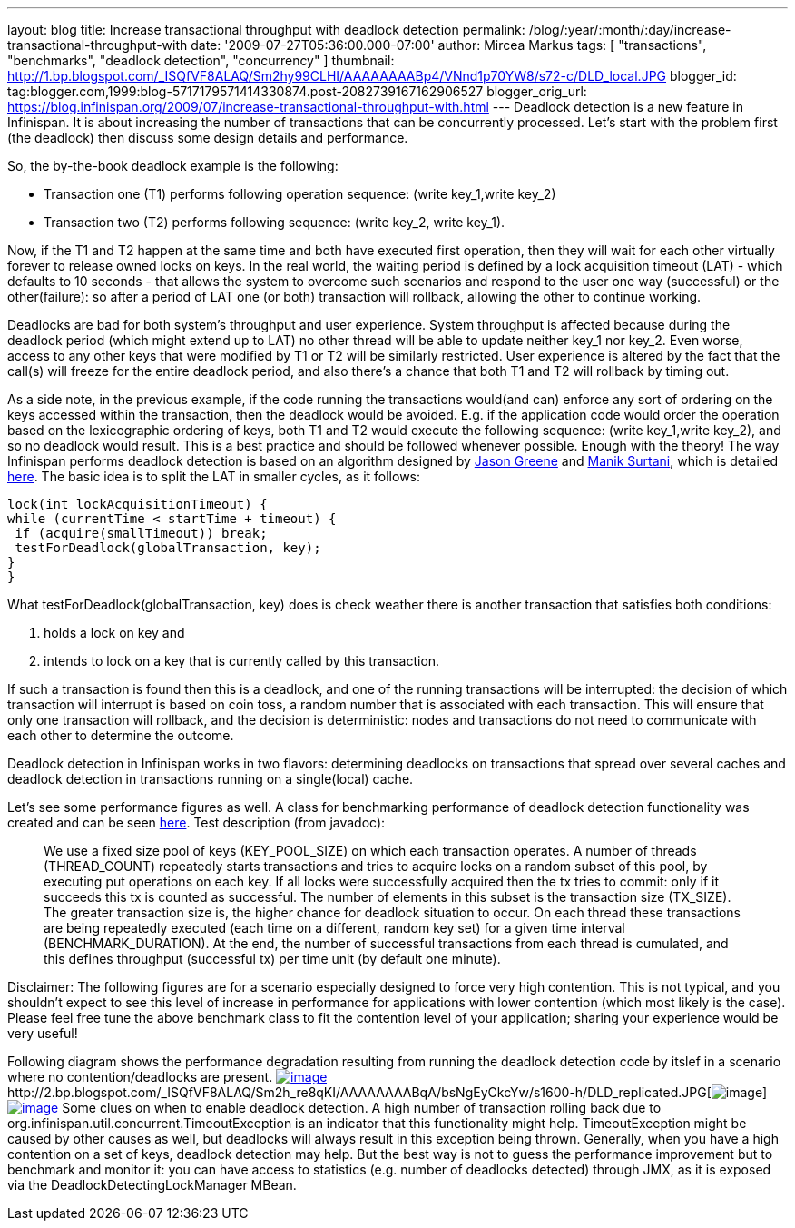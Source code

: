 ---
layout: blog
title: Increase transactional throughput with deadlock detection
permalink: /blog/:year/:month/:day/increase-transactional-throughput-with
date: '2009-07-27T05:36:00.000-07:00'
author: Mircea Markus
tags: [ "transactions", "benchmarks", "deadlock detection", "concurrency" ]
thumbnail: http://1.bp.blogspot.com/_ISQfVF8ALAQ/Sm2hy99CLHI/AAAAAAAABp4/VNnd1p70YW8/s72-c/DLD_local.JPG
blogger_id: tag:blogger.com,1999:blog-5717179571414330874.post-2082739167162906527
blogger_orig_url: https://blog.infinispan.org/2009/07/increase-transactional-throughput-with.html
---
Deadlock detection is a new feature in Infinispan. It is about
increasing the number of transactions that can be concurrently
processed. Let's start with the problem first (the deadlock) then
discuss some design details and performance.

So, the by-the-book deadlock example is the following:

* Transaction one (T1) performs following operation sequence: (write
key_1,write key_2)

* Transaction two (T2) performs following sequence: (write key_2, write
key_1).

Now, if the T1 and T2 happen at the same time and both have executed
first operation, then they will wait for each other virtually forever to
release owned locks on keys. In the real world, the waiting period is
defined by a lock acquisition timeout (LAT) - which defaults to 10
seconds - that allows the system to overcome such scenarios and respond
to the user one way (successful) or the other(failure): so after a
period of LAT one (or both) transaction will rollback, allowing the
other to continue working.

Deadlocks are bad for both system's throughput and user experience.
System throughput is affected because during the deadlock period (which
might extend up to LAT) no other thread will be able to update neither
key_1 nor key_2. Even worse, access to any other keys that were modified
by T1 or T2 will be similarly restricted. User experience is altered by
the fact that the call(s) will freeze for the entire deadlock period,
and also there's a chance that both T1 and T2 will rollback by timing
out.

As a side note, in the previous example, if the code running the
transactions would(and can) enforce any sort of ordering on the keys
accessed within the transaction, then the deadlock would be avoided.
E.g. if the application code would order the operation based on the
lexicographic ordering of keys, both T1 and T2 would execute the
following sequence: (write key_1,write key_2), and so no deadlock would
result. This is a best practice and should be followed whenever
possible.
Enough with the theory! The way Infinispan performs deadlock detection
is based on an algorithm designed by
http://www.jboss.org/community/people/jason.greene%40jboss.com[Jason
Greene] and
http://www.jboss.org/community/people/manik.surtani%40jboss.com[Manik
Surtani], which is detailed
http://www.jboss.org/index.html?module=bb&op=viewtopic&p=4244838#4244838[here].
The basic idea is to split the LAT in smaller cycles, as it follows:

[source,java]
----
lock(int lockAcquisitionTimeout) {
while (currentTime < startTime + timeout) {
 if (acquire(smallTimeout)) break;
 testForDeadlock(globalTransaction, key);
}
}
----


What testForDeadlock(globalTransaction, key) does is check weather there
is another transaction that satisfies both conditions:

. holds a lock on key and
. intends to lock on a key that is currently called by this
transaction.

If such a transaction is found then this is a deadlock, and one of the
running transactions will be interrupted: the decision of which
transaction will interrupt is based on coin toss, a random number that
is associated with each transaction. This will ensure that only one
transaction will rollback, and the decision is deterministic: nodes and
transactions do not need to communicate with each other to determine the
outcome.

Deadlock detection in Infinispan works in two flavors: determining
deadlocks on transactions that spread over several caches and deadlock
detection in transactions running on a single(local) cache.

Let's see some performance figures as well. A class for benchmarking
performance of deadlock detection functionality was created and can be
seen
http://viewvc.jboss.org/cgi-bin/viewvc.cgi/infinispan/trunk/core/src/test/java/org/infinispan/profiling/DeadlockDetectionPerformanceTest.java?view=markup[here].
Test description (from javadoc):

__________________________________________________________________________________________________________________________________________________________________________________________________________________________________________________________________________________________________________________________________________________________________________________________________________________________________________________________________________________________________________________________________________________________________________________________________________________________________________________________________________________________________________________________________________________________________________________________________________________________________________________________________________________

We use a fixed size pool of keys (KEY_POOL_SIZE) on which each
transaction operates. A number of threads (THREAD_COUNT) repeatedly
starts transactions and tries to acquire locks on a random subset of
this pool, by executing put operations on each key. If all locks were
successfully acquired then the tx tries to commit: only if it succeeds
this tx is counted as successful. The number of elements in this subset
is the transaction size (TX_SIZE). The greater transaction size is, the
higher chance for deadlock situation to occur. On each thread these
transactions are being repeatedly executed (each time on a different,
random key set) for a given time interval (BENCHMARK_DURATION). At the
end, the number of successful transactions from each thread is
cumulated, and this defines throughput (successful tx) per time unit (by
default one minute).
__________________________________________________________________________________________________________________________________________________________________________________________________________________________________________________________________________________________________________________________________________________________________________________________________________________________________________________________________________________________________________________________________________________________________________________________________________________________________________________________________________________________________________________________________________________________________________________________________________________________________________________________________________________


Disclaimer: The following figures are for a scenario especially designed
to force very high contention. This is not typical, and you shouldn't
expect to see this level of increase in performance for applications
with lower contention (which most likely is the case). Please feel free
tune the above benchmark class to fit the contention level of your
application; sharing your experience would be very useful!

Following diagram shows the performance degradation resulting from
running the deadlock detection code by itslef in a scenario where no
contention/deadlocks are present.
http://1.bp.blogspot.com/_ISQfVF8ALAQ/Sm2hy99CLHI/AAAAAAAABp4/VNnd1p70YW8/s1600-h/DLD_local.JPG[image:http://1.bp.blogspot.com/_ISQfVF8ALAQ/Sm2hy99CLHI/AAAAAAAABp4/VNnd1p70YW8/s400/DLD_local.JPG[image]]http://2.bp.blogspot.com/_ISQfVF8ALAQ/Sm2h_re8qKI/AAAAAAAABqA/bsNgEyCkcYw/s1600-h/DLD_replicated.JPG[image:http://2.bp.blogspot.com/_ISQfVF8ALAQ/Sm2h_re8qKI/AAAAAAAABqA/bsNgEyCkcYw/s400/DLD_replicated.JPG[image]]http://2.bp.blogspot.com/_ISQfVF8ALAQ/Sm2iMq08ZjI/AAAAAAAABqI/Fn049-27Bts/s1600-h/DLD_enabling_overhead.JPG[image:http://2.bp.blogspot.com/_ISQfVF8ALAQ/Sm2iMq08ZjI/AAAAAAAABqI/Fn049-27Bts/s400/DLD_enabling_overhead.JPG[image]]
Some clues on when to enable deadlock detection. A high number of
transaction rolling back due to
org.infinispan.util.concurrent.TimeoutException is an indicator that
this functionality might help. TimeoutException might be caused by other
causes as well, but deadlocks will always result in this exception being
thrown. Generally, when you have a high contention on a set of keys,
deadlock detection may help. But the best way is not to guess the
performance improvement but to benchmark and monitor it: you can have
access to statistics (e.g. number of deadlocks detected) through JMX, as
it is exposed via the DeadlockDetectingLockManager MBean.
